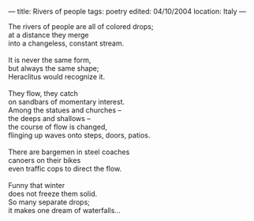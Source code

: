 :PROPERTIES:
:ID:       38476842-CEAF-4A16-90D9-CEC59712637F
:SLUG:     rivers-of-people
:END:
---
title: Rivers of people
tags: poetry
edited: 04/10/2004
location: Italy
---

#+BEGIN_VERSE
The rivers of people are all of colored drops;
at a distance they merge
into a changeless, constant stream.

It is never the same form,
but always the same shape;
Heraclitus would recognize it.

They flow, they catch
on sandbars of momentary interest.
Among the statues and churches --
the deeps and shallows --
the course of flow is changed,
flinging up waves onto steps, doors, patios.

There are bargemen in steel coaches
canoers on their bikes
even traffic cops to direct the flow.

Funny that winter
does not freeze them solid.
So many separate drops;
it makes one dream of waterfalls...
#+END_VERSE
